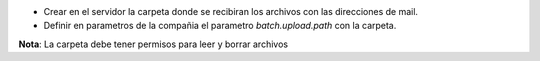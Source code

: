 - Crear en el servidor la carpeta donde se recibiran los archivos con las direcciones de mail.
- Definir en parametros de la compañia el parametro *batch.upload.path* con la carpeta.

**Nota**: La carpeta debe tener permisos para leer y borrar archivos